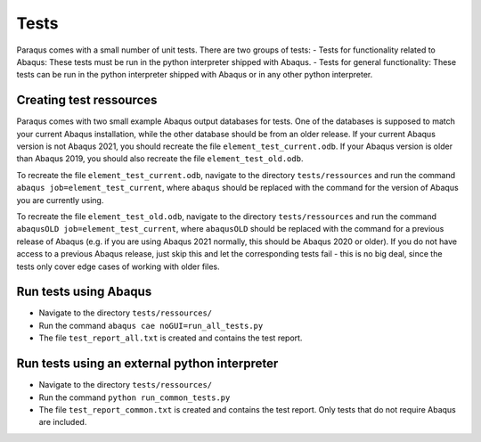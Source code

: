 Tests
=====

Paraqus comes with a small number of unit tests. There are two groups of tests:
- Tests for functionality related to Abaqus: These tests must be run in the python interpreter shipped with Abaqus.
- Tests for general functionality: These tests can be run in the python interpreter shipped with Abaqus or in any other python interpreter.

Creating test ressources
------------------------

Paraqus comes with two small example Abaqus output databases for tests. One of the databases is supposed to match your current Abaqus installation, while the other database should be from an older release. If your current Abaqus version is not Abaqus 2021, you should recreate the file ``element_test_current.odb``. If your Abaqus version is older than Abaqus 2019, you should also recreate the file ``element_test_old.odb``.

To recreate the file ``element_test_current.odb``, navigate to the directory ``tests/ressources`` and run the command ``abaqus job=element_test_current``, where ``abaqus`` should be replaced with the command for the version of Abaqus you are currently using. 

To recreate the file ``element_test_old.odb``, navigate to the directory ``tests/ressources`` and run the command ``abaqusOLD job=element_test_current``, where ``abaqusOLD`` should be replaced with the command for a previous release of Abaqus (e.g. if you are using Abaqus 2021 normally, this should be Abaqus 2020 or older). If you do not have access to a previous Abaqus release, just skip this and let the corresponding tests fail - this is no big deal, since the tests only cover edge cases of working with older files.


Run tests using Abaqus
----------------------

- Navigate to the directory ``tests/ressources/``
- Run the command ``abaqus cae noGUI=run_all_tests.py``
- The file ``test_report_all.txt`` is created and contains the test report.


Run tests using an external python interpreter
----------------------------------------------

- Navigate to the directory ``tests/ressources/``
- Run the command ``python run_common_tests.py``
- The file ``test_report_common.txt`` is created and contains the test report. Only tests that do not require Abaqus are included.

